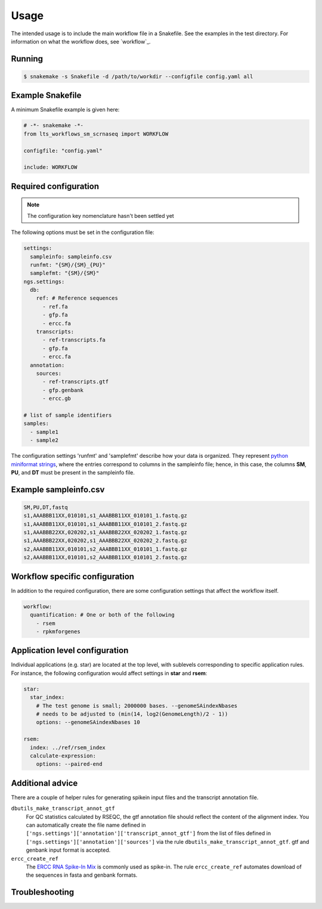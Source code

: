 Usage
=====

The intended usage is to include the main workflow file in a
Snakefile. See the examples in the test directory. For information on
what the workflow does, see `workflow`_.

Running
--------

.. code-block:: console
		
   $ snakemake -s Snakefile -d /path/to/workdir --configfile config.yaml all

Example Snakefile
-------------------

A minimum Snakefile example is given here:

.. code-block:: python
		
   # -*- snakemake -*-
   from lts_workflows_sm_scrnaseq import WORKFLOW

   configfile: "config.yaml"

   include: WORKFLOW


Required configuration
-------------------------------

.. note:: The configuration key nomenclature hasn't been settled yet

The following options must be set in the configuration file:

.. code-block:: yaml

   settings:
     sampleinfo: sampleinfo.csv
     runfmt: "{SM}/{SM}_{PU}"
     samplefmt: "{SM}/{SM}"
   ngs.settings:
     db:
       ref: # Reference sequences
         - ref.fa
 	 - gfp.fa
	 - ercc.fa
       transcripts:
	 - ref-transcripts.fa
	 - gfp.fa
	 - ercc.fa
     annotation:
       sources:
         - ref-transcripts.gtf
	 - gfp.genbank
	 - ercc.gb

   # list of sample identifiers
   samples:
     - sample1
     - sample2

The configuration settings 'runfmt' and 'samplefmt' describe how your
data is organized. They represent `python miniformat strings
<https://docs.python.org/3/library/string.html#formatspec>`_, where
the entries correspond to columns in the sampleinfo file; hence, in
this case, the columns **SM**, **PU**, and **DT** must be present in
the sampleinfo file.



Example sampleinfo.csv
---------------------------

.. code-block:: text
		
   SM,PU,DT,fastq
   s1,AAABBB11XX,010101,s1_AAABBB11XX_010101_1.fastq.gz
   s1,AAABBB11XX,010101,s1_AAABBB11XX_010101_2.fastq.gz
   s1,AAABBB22XX,020202,s1_AAABBB22XX_020202_1.fastq.gz
   s1,AAABBB22XX,020202,s1_AAABBB22XX_020202_2.fastq.gz
   s2,AAABBB11XX,010101,s2_AAABBB11XX_010101_1.fastq.gz
   s2,AAABBB11XX,010101,s2_AAABBB11XX_010101_2.fastq.gz

Workflow specific configuration
-----------------------------------

In addition to the required configuration, there are some
configuration settings that affect the workflow itself.

.. code-block:: yaml
		
   workflow:
     quantification: # One or both of the following
       - rsem
       - rpkmforgenes


Application level configuration
------------------------------------

Individual applications (e.g. star) are located at the top level, with
sublevels corresponding to specific application rules. For instance,
the following configuration would affect settings in **star** and
**rsem**:

.. code-block:: yaml
		
   star:
     star_index:
       # The test genome is small; 2000000 bases. --genomeSAindexNbases
       # needs to be adjusted to (min(14, log2(GenomeLength)/2 - 1))
       options: --genomeSAindexNbases 10

   rsem:
     index: ../ref/rsem_index
     calculate-expression:
       options: --paired-end

Additional advice
---------------------

There are a couple of helper rules for generating spikein input files
and the transcript annotation file.

``dbutils_make_transcript_annot_gtf``
  For QC statistics calculated by RSEQC, the gtf annotation file
  should reflect the content of the alignment index. You can
  automatically create the file name defined in
  ``['ngs.settings']['annotation']['transcript_annot_gtf']`` from
  the list of files defined in
  ``['ngs.settings']['annotation']['sources']`` via the rule
  ``dbutils_make_transcript_annot_gtf``. gtf and genbank input format is
  accepted.

``ercc_create_ref``
  The `ERCC RNA Spike-In Mix
  <https://www.thermofisher.com/order/catalog/product/4456740>`_ is
  commonly used as spike-in. The rule ``ercc_create_ref`` automates
  download of the sequences in fasta and genbank formats.

Troubleshooting
--------------------

